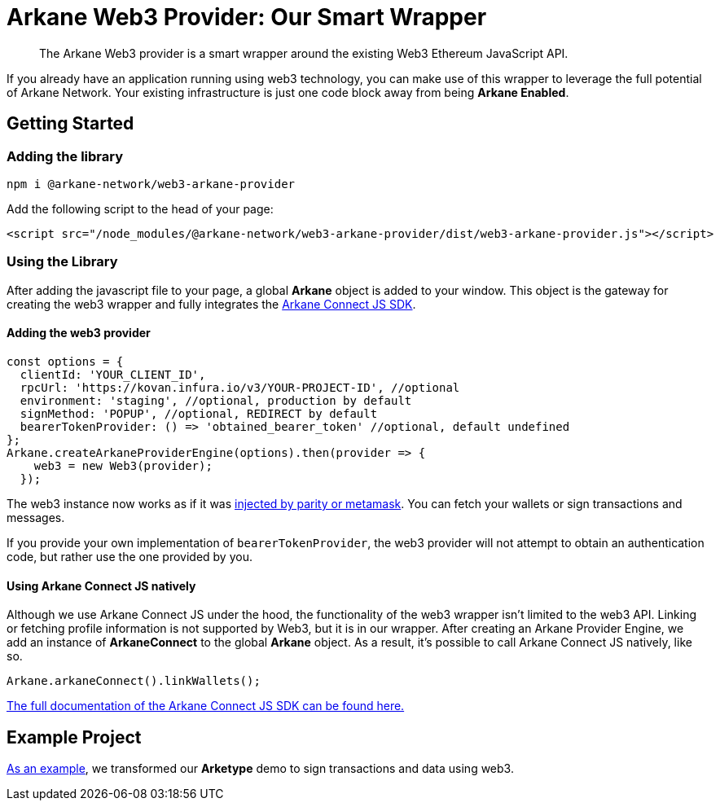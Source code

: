 = Arkane Web3 Provider: Our Smart Wrapper

> The Arkane Web3 provider is a smart wrapper around the existing Web3 Ethereum JavaScript API.

If you already have an application running using web3 technology, you can make use of this wrapper to leverage the full potential of Arkane Network.
Your existing infrastructure is just one code block away from being **Arkane Enabled**.

== Getting Started

=== Adding the library

[source,bash,options="nowrap"]
----
npm i @arkane-network/web3-arkane-provider
----

Add the following script to the head of your page:

[source,xml,options="nowrap"]
----
<script src="/node_modules/@arkane-network/web3-arkane-provider/dist/web3-arkane-provider.js"></script>
----

=== Using the Library

After adding the javascript file to your page, a global *Arkane* object is added to your window. This object is the gateway for creating the web3 wrapper and fully integrates the link:https://docs.arkane.network/pages/connect-js.html[Arkane Connect JS SDK].

==== Adding the web3 provider

[source,javascript,options="nowrap"]
----
const options = {
  clientId: 'YOUR_CLIENT_ID',
  rpcUrl: 'https://kovan.infura.io/v3/YOUR-PROJECT-ID', //optional
  environment: 'staging', //optional, production by default
  signMethod: 'POPUP', //optional, REDIRECT by default
  bearerTokenProvider: () => 'obtained_bearer_token' //optional, default undefined
};
Arkane.createArkaneProviderEngine(options).then(provider => {
    web3 = new Web3(provider);
  });
----

The web3 instance now works as if it was link:https://github.com/ethereum/wiki/wiki/JavaScript-API[injected by parity or metamask]. You can fetch your wallets or sign transactions and messages.

If you provide your own implementation of `bearerTokenProvider`, the web3 provider will not attempt to obtain an authentication code, but rather use the one provided by you.

==== Using Arkane Connect JS natively

Although we use Arkane Connect JS under the hood, the functionality of the web3 wrapper isn't limited to the web3 API. Linking or fetching profile information is not supported by Web3, but it is in our wrapper.
After creating an Arkane Provider Engine, we add an instance of **ArkaneConnect** to the global **Arkane** object. As a result, it's possible to call Arkane Connect JS natively, like so.

[source,javascript,options="nowrap"]
----
Arkane.arkaneConnect().linkWallets();
----

link:https://docs.arkane.network/pages/connect-js.html[The full documentation of the Arkane Connect JS SDK can be found here.]

== Example Project

link:https://github.com/ArkaneNetwork/web3-arkane-provider-example[As an example], we transformed our *Arketype* demo to sign transactions and data using web3.


